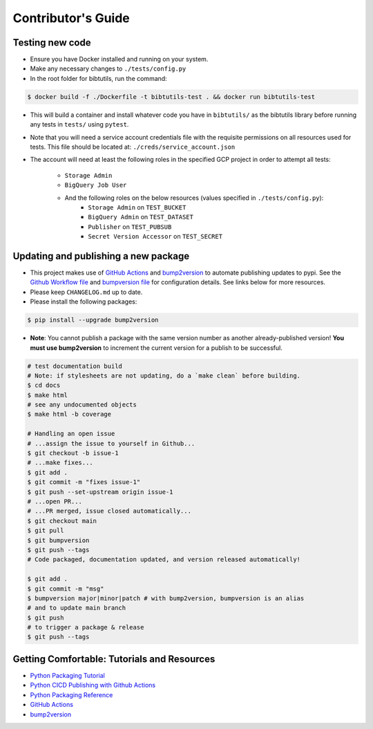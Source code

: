 Contributor's Guide
===================

Testing new code
----------------

-  Ensure you have Docker installed and running on your system.
-  Make any necessary changes to ``./tests/config.py``
-  In the root folder for bibtutils, run the command:

.. code:: bash

   $ docker build -f ./Dockerfile -t bibtutils-test . && docker run bibtutils-test

-  This will build a container and install whatever code you have in 
   ``bibtutils/`` as the bibtutils library before running any tests in ``tests/``
   using ``pytest``.

-  Note that you will need a service account credentials file with the requisite 
   permissions on all resources used for tests. This file should be located at: 
   ``./creds/service_account.json``

-  The account will need at least the following roles in the specified GCP project
   in order to attempt all tests:
      -  ``Storage Admin``
      -  ``BigQuery Job User``
      -  And the following roles on the below resources (values specified in ``./tests/config.py``):
            -  ``Storage Admin`` on ``TEST_BUCKET``
            -  ``BigQuery Admin`` on ``TEST_DATASET``
            -  ``Publisher`` on ``TEST_PUBSUB``
            -  ``Secret Version Accessor`` on ``TEST_SECRET``

Updating and publishing a new package
-------------------------------------

-  This project makes use of `GitHub
   Actions <https://github.com/features/actions>`__ and
   `bump2version <https://github.com/c4urself/bump2version>`__ to
   automate publishing updates to pypi. See the `Github Workflow
   file <./.github/workflows/publish-to-test-pypi.yaml>`__ and
   `bumpversion file <./.bumpversion.cfg>`__ for configuration details.
   See links below for more resources.

-  Please keep ``CHANGELOG.md`` up to date.

-  Please install the following packages:

.. code:: bash

    $ pip install --upgrade bump2version

-  **Note**: You cannot publish a package with the same version number
   as another already-published version! **You must use bump2version**
   to increment the current version for a publish to be successful.

.. code:: bash

   # test documentation build
   # Note: if stylesheets are not updating, do a `make clean` before building.
   $ cd docs
   $ make html
   # see any undocumented objects
   $ make html -b coverage

   # Handling an open issue
   # ...assign the issue to yourself in Github...
   $ git checkout -b issue-1
   # ...make fixes...
   $ git add .
   $ git commit -m "fixes issue-1"
   $ git push --set-upstream origin issue-1
   # ...open PR...
   # ...PR merged, issue closed automatically...
   $ git checkout main
   $ git pull
   $ git bumpversion
   $ git push --tags
   # Code packaged, documentation updated, and version released automatically!

   $ git add .
   $ git commit -m "msg"
   $ bumpversion major|minor|patch # with bump2version, bumpversion is an alias
   # and to update main branch
   $ git push
   # to trigger a package & release
   $ git push --tags

Getting Comfortable: Tutorials and Resources
--------------------------------------------

-  `Python Packaging
   Tutorial <https://packaging.python.org/tutorials/packaging-projects/>`__
-  `Python CICD Publishing with Github
   Actions <https://packaging.python.org/guides/publishing-package-distribution-releases-using-github-actions-ci-cd-workflows/>`__
-  `Python Packaging
   Reference <https://packaging.python.org/guides/distributing-packages-using-setuptools/>`__
-  `GitHub Actions <https://github.com/features/actions>`__
-  `bump2version <https://github.com/c4urself/bump2version>`__


